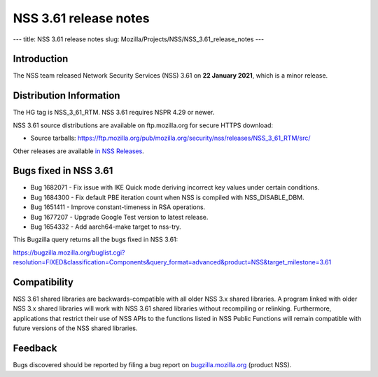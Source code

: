 ======================
NSS 3.61 release notes
======================
--- title: NSS 3.61 release notes slug:
Mozilla/Projects/NSS/NSS_3.61_release_notes ---

.. _Introduction:

Introduction
------------

The NSS team released Network Security Services (NSS) 3.61 on **22
January 2021**, which is a minor release.

.. _Distribution_Information:

Distribution Information
------------------------

The HG tag is NSS_3_61_RTM. NSS 3.61 requires NSPR 4.29 or newer.

NSS 3.61 source distributions are available on ftp.mozilla.org for
secure HTTPS download:

-  Source tarballs:
   https://ftp.mozilla.org/pub/mozilla.org/security/nss/releases/NSS_3_61_RTM/src/

Other releases are available `in NSS
Releases </en-US/docs/Mozilla/Projects/NSS/NSS_Releases>`__.

.. _Bugs_fixed_in_NSS_3.61:

Bugs fixed in NSS 3.61
----------------------

-  Bug 1682071 - Fix issue with IKE Quick mode deriving incorrect key
   values under certain conditions.
-  Bug 1684300 - Fix default PBE iteration count when NSS is compiled
   with NSS_DISABLE_DBM.
-  Bug 1651411 - Improve constant-timeness in RSA operations.
-  Bug 1677207 - Upgrade Google Test version to latest release.
-  Bug 1654332 - Add aarch64-make target to nss-try.

This Bugzilla query returns all the bugs fixed in NSS 3.61:

https://bugzilla.mozilla.org/buglist.cgi?resolution=FIXED&classification=Components&query_format=advanced&product=NSS&target_milestone=3.61

.. _Compatibility:

Compatibility
-------------

NSS 3.61 shared libraries are backwards-compatible with all older NSS
3.x shared libraries. A program linked with older NSS 3.x shared
libraries will work with NSS 3.61 shared libraries without recompiling
or relinking. Furthermore, applications that restrict their use of NSS
APIs to the functions listed in NSS Public Functions will remain
compatible with future versions of the NSS shared libraries.

.. _Feedback:

Feedback
--------

Bugs discovered should be reported by filing a bug report on
`bugzilla.mozilla.org <https://bugzilla.mozilla.org/enter_bug.cgi?product=NSS>`__
(product NSS).
